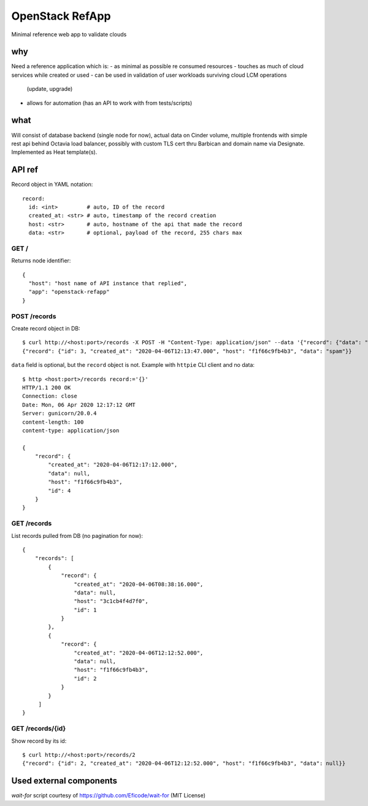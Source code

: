================
OpenStack RefApp
================

Minimal reference web app to validate clouds

why
===

Need a reference application which is:
- as minimal as possible re consumed resources
- touches as much of cloud services while created or used
- can be used in validation of user workloads surviving cloud LCM operations
  (update, upgrade)
- allows for automation (has an API to work with from tests/scripts)

what
====

Will consist of database backend (single node for now), actual data on Cinder
volume, multiple frontends with simple rest api behind Octavia
load balancer, possibly with custom TLS cert thru Barbican and domain name
via Designate.
Implemented as Heat template(s).

API ref
=======

Record object in YAML notation::

    record:
      id: <int>         # auto, ID of the record
      created_at: <str> # auto, timestamp of the record creation
      host: <str>       # auto, hostname of the api that made the record
      data: <str>       # optional, payload of the record, 255 chars max


GET /
-----

Returns node identifier::

    {
      "host": "host name of API instance that replied",
      "app": "openstack-refapp"
    }


POST /records
-------------

Create record object in DB::

    $ curl http://<host:port>/records -X POST -H "Content-Type: application/json" --data '{"record": {"data": "spam"}}'
    {"record": {"id": 3, "created_at": "2020-04-06T12:13:47.000", "host": "f1f66c9fb4b3", "data": "spam"}}

``data`` field is optional, but the ``record`` object is not.
Example with ``httpie`` CLI client and no data::

    $ http <host:port>/records record:='{}'
    HTTP/1.1 200 OK
    Connection: close
    Date: Mon, 06 Apr 2020 12:17:12 GMT
    Server: gunicorn/20.0.4
    content-length: 100
    content-type: application/json

    {
        "record": {
            "created_at": "2020-04-06T12:17:12.000",
            "data": null,
            "host": "f1f66c9fb4b3",
            "id": 4
        }
    }

GET /records
------------

List records pulled from DB (no pagination for now)::

    {
        "records": [
            {
                "record": {
                    "created_at": "2020-04-06T08:38:16.000",
                    "data": null,
                    "host": "3c1cb4f4d7f0",
                    "id": 1
                }
            },
            {
                "record": {
                    "created_at": "2020-04-06T12:12:52.000",
                    "data": null,
                    "host": "f1f66c9fb4b3",
                    "id": 2
                }
            }
         ]
    }


GET /records/{id}
-----------------

Show record by its id::

    $ curl http://<host:port>/records/2
    {"record": {"id": 2, "created_at": "2020-04-06T12:12:52.000", "host": "f1f66c9fb4b3", "data": null}}


Used external components
========================

`wait-for` script courtesy of https://github.com/Eficode/wait-for (MIT License)
